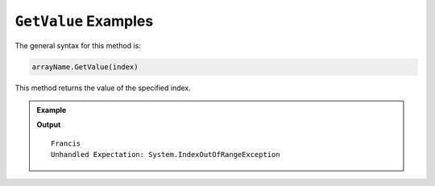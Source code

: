 .. _getValue-examples:

``GetValue`` Examples
=====================

The general syntax for this method is:

.. sourcecode:: csharp

   arrayName.GetValue(index)

This method returns the value of the specified index.

.. admonition:: Example

   .. sourcecode:: csharp
      :linenos:
      
      string[] pets = new string[]  
      { 
         "Alyce", 
         "Thisbe", 
         "Francis", 
         "Scratch", 
         "Beatrice", 
         "Shadow", 
         "Beatrice"
      };
      
      Console.WriteLine(pets.GetValue(2));
      Console.WriteLine(pets.GetValue(8));
      

   **Output**

   ::

      Francis
      Unhandled Expectation: System.IndexOutOfRangeException
      
